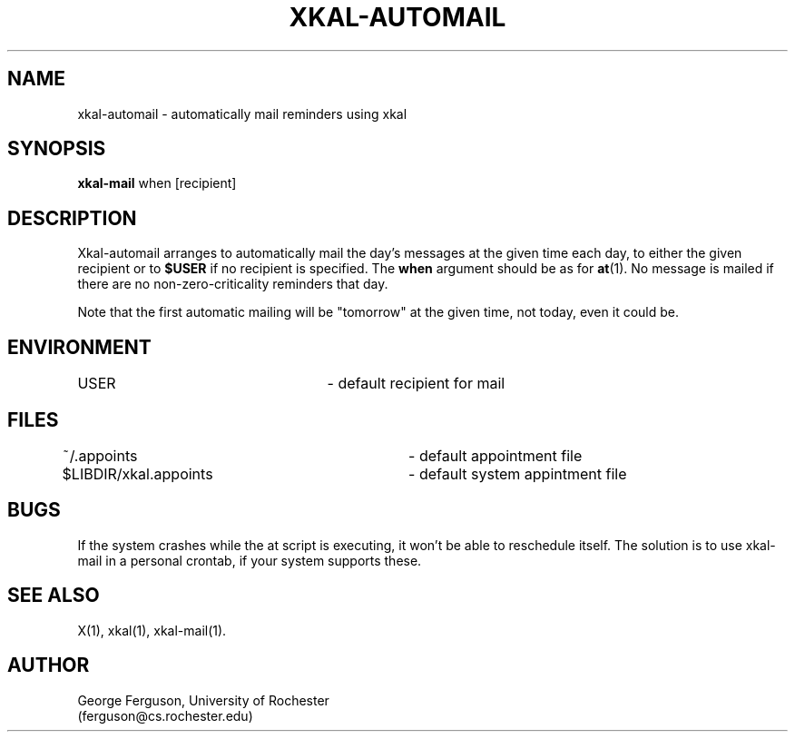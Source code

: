 .\"
.\"
.\"	xkal-automail : Automatically mail non-zero reminders.
.\"
.\"	George Ferguson, ferguson@cs.rochester.edu, 19 Feb 1991.
.\"
.\"	$Id: xkal-automail.man,v 1.1 91/02/28 11:21:52 ferguson Exp $
.\"
.TH XKAL-AUTOMAIL 1 "19/2/91"
.ds ]W U of Rochester
.SH NAME
xkal-automail \- automatically mail reminders using xkal
.SH SYNOPSIS
.B xkal-mail
when
[recipient]
.SH DESCRIPTION
.PP
Xkal-automail arranges to automatically mail the day's messages at
the given time each day, to either the given recipient or to
.B $USER
if no recipient is specified. The
.B when
argument should be as for
.BR at (1).
No message is mailed if there are no non-zero-criticality
reminders that day.
.PP
Note that the first automatic mailing will be "tomorrow" at
the given time, not today, even it could be.
.SH ENVIRONMENT
USER					- default recipient for mail
.SH FILES
.PP
.nf
.na
~/.appoints			- default appointment file
$LIBDIR/xkal.appoints	- default system appintment file
.ad
.fi
.SH BUGS
.PP
If the system crashes while the at script is executing, it won't be able
to reschedule itself. The solution is to use xkal-mail in a personal
crontab, if your system supports these.
.SH "SEE ALSO"
.PP
X(1),
xkal(1),
xkal-mail(1).
.SH AUTHOR
.PP
George Ferguson, University of Rochester
.br
(ferguson@cs.rochester.edu)
